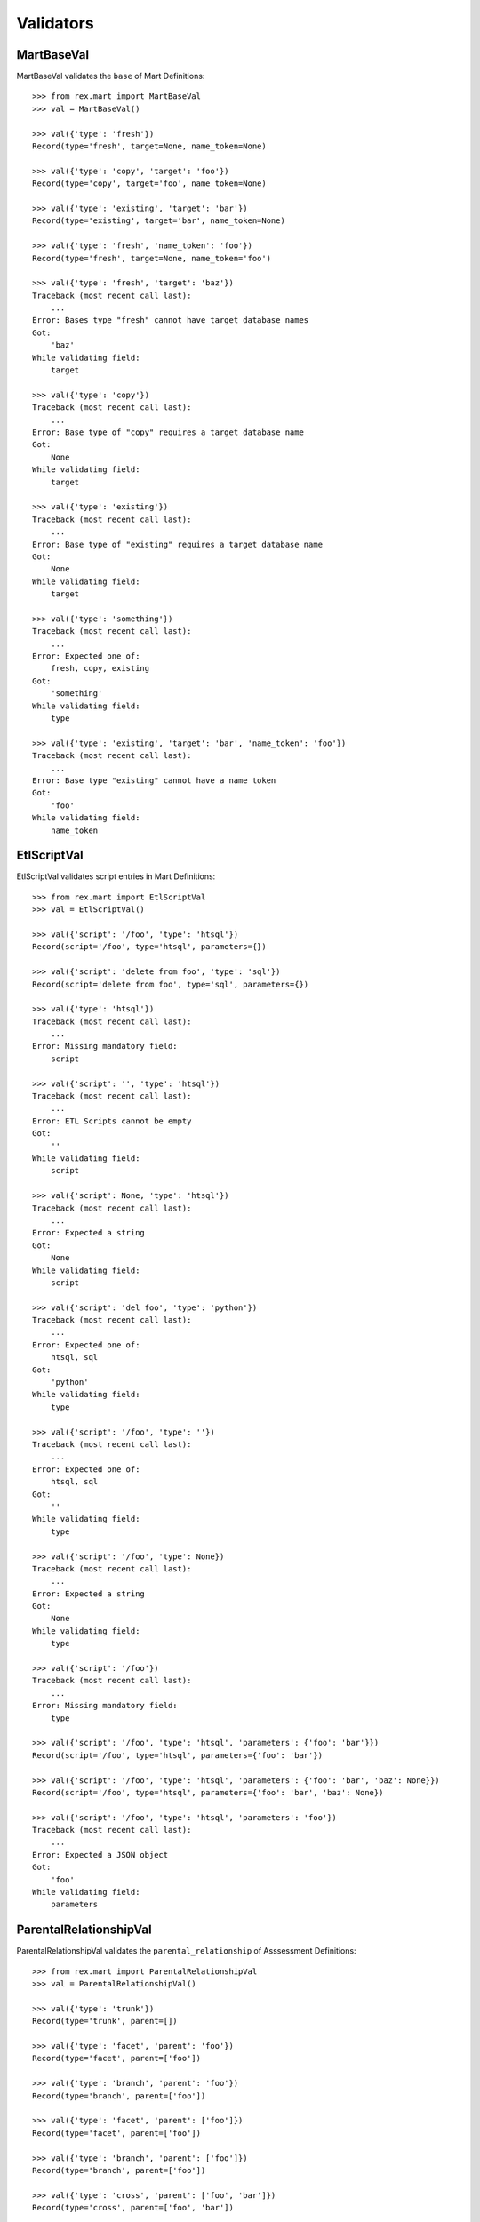 **********
Validators
**********


MartBaseVal
===========

MartBaseVal validates the ``base`` of Mart Definitions::

    >>> from rex.mart import MartBaseVal
    >>> val = MartBaseVal()

    >>> val({'type': 'fresh'})
    Record(type='fresh', target=None, name_token=None)

    >>> val({'type': 'copy', 'target': 'foo'})
    Record(type='copy', target='foo', name_token=None)

    >>> val({'type': 'existing', 'target': 'bar'})
    Record(type='existing', target='bar', name_token=None)

    >>> val({'type': 'fresh', 'name_token': 'foo'})
    Record(type='fresh', target=None, name_token='foo')

    >>> val({'type': 'fresh', 'target': 'baz'})
    Traceback (most recent call last):
        ...
    Error: Bases type "fresh" cannot have target database names
    Got:
        'baz'
    While validating field:
        target

    >>> val({'type': 'copy'})
    Traceback (most recent call last):
        ...
    Error: Base type of "copy" requires a target database name
    Got:
        None
    While validating field:
        target

    >>> val({'type': 'existing'})
    Traceback (most recent call last):
        ...
    Error: Base type of "existing" requires a target database name
    Got:
        None
    While validating field:
        target

    >>> val({'type': 'something'})
    Traceback (most recent call last):
        ...
    Error: Expected one of:
        fresh, copy, existing
    Got:
        'something'
    While validating field:
        type

    >>> val({'type': 'existing', 'target': 'bar', 'name_token': 'foo'})
    Traceback (most recent call last):
        ...
    Error: Base type "existing" cannot have a name token
    Got:
        'foo'
    While validating field:
        name_token


EtlScriptVal
============

EtlScriptVal validates script entries in Mart Definitions::

    >>> from rex.mart import EtlScriptVal
    >>> val = EtlScriptVal()

    >>> val({'script': '/foo', 'type': 'htsql'})
    Record(script='/foo', type='htsql', parameters={})

    >>> val({'script': 'delete from foo', 'type': 'sql'})
    Record(script='delete from foo', type='sql', parameters={})

    >>> val({'type': 'htsql'})
    Traceback (most recent call last):
        ...
    Error: Missing mandatory field:
        script

    >>> val({'script': '', 'type': 'htsql'})
    Traceback (most recent call last):
        ...
    Error: ETL Scripts cannot be empty
    Got:
        ''
    While validating field:
        script

    >>> val({'script': None, 'type': 'htsql'})
    Traceback (most recent call last):
        ...
    Error: Expected a string
    Got:
        None
    While validating field:
        script

    >>> val({'script': 'del foo', 'type': 'python'})
    Traceback (most recent call last):
        ...
    Error: Expected one of:
        htsql, sql
    Got:
        'python'
    While validating field:
        type

    >>> val({'script': '/foo', 'type': ''})
    Traceback (most recent call last):
        ...
    Error: Expected one of:
        htsql, sql
    Got:
        ''
    While validating field:
        type

    >>> val({'script': '/foo', 'type': None})
    Traceback (most recent call last):
        ...
    Error: Expected a string
    Got:
        None
    While validating field:
        type

    >>> val({'script': '/foo'})
    Traceback (most recent call last):
        ...
    Error: Missing mandatory field:
        type

    >>> val({'script': '/foo', 'type': 'htsql', 'parameters': {'foo': 'bar'}})
    Record(script='/foo', type='htsql', parameters={'foo': 'bar'})

    >>> val({'script': '/foo', 'type': 'htsql', 'parameters': {'foo': 'bar', 'baz': None}})
    Record(script='/foo', type='htsql', parameters={'foo': 'bar', 'baz': None})

    >>> val({'script': '/foo', 'type': 'htsql', 'parameters': 'foo'})
    Traceback (most recent call last):
        ...
    Error: Expected a JSON object
    Got:
        'foo'
    While validating field:
        parameters


ParentalRelationshipVal
=======================

ParentalRelationshipVal validates the ``parental_relationship`` of Asssessment
Definitions::

    >>> from rex.mart import ParentalRelationshipVal
    >>> val = ParentalRelationshipVal()

    >>> val({'type': 'trunk'})
    Record(type='trunk', parent=[])

    >>> val({'type': 'facet', 'parent': 'foo'})
    Record(type='facet', parent=['foo'])

    >>> val({'type': 'branch', 'parent': 'foo'})
    Record(type='branch', parent=['foo'])

    >>> val({'type': 'facet', 'parent': ['foo']})
    Record(type='facet', parent=['foo'])

    >>> val({'type': 'branch', 'parent': ['foo']})
    Record(type='branch', parent=['foo'])

    >>> val({'type': 'cross', 'parent': ['foo', 'bar']})
    Record(type='cross', parent=['foo', 'bar'])

    >>> val({'type': 'ternary', 'parent': ['foo', 'bar']})
    Record(type='ternary', parent=['foo', 'bar'])

    >>> val({'type': 'trunk', 'parent': 'foo'})
    Traceback (most recent call last):
        ...
    Error: Relationship type "trunk" cannot have any parents
    Got:
        ['foo']
    While validating field:
        parent

    >>> val({'type': 'facet'})
    Traceback (most recent call last):
        ...
    Error: Relationship type "facet" must have exactly one parent
    Got:
        []
    While validating field:
        parent

    >>> val({'type': 'facet', 'parent': ['foo', 'bar']})
    Traceback (most recent call last):
        ...
    Error: Relationship type "facet" must have exactly one parent
    Got:
        ['foo', 'bar']
    While validating field:
        parent

    >>> val({'type': 'branch'})
    Traceback (most recent call last):
        ...
    Error: Relationship type "branch" must have exactly one parent
    Got:
        []
    While validating field:
        parent

    >>> val({'type': 'branch', 'parent': ['foo', 'bar']})
    Traceback (most recent call last):
        ...
    Error: Relationship type "branch" must have exactly one parent
    Got:
        ['foo', 'bar']
    While validating field:
        parent

    >>> val({'type': 'cross'})
    Traceback (most recent call last):
        ...
    Error: Relationship type "cross" must have at least two parents
    Got:
        []
    While validating field:
        parent

    >>> val({'type': 'cross', 'parent': 'foo'})
    Traceback (most recent call last):
        ...
    Error: Relationship type "cross" must have at least two parents
    Got:
        ['foo']
    While validating field:
        parent

    >>> val({'type': 'ternary'})
    Traceback (most recent call last):
        ...
    Error: Relationship type "ternary" must have at least two parents
    Got:
        []
    While validating field:
        parent

    >>> val({'type': 'ternary', 'parent': 'foo'})
    Traceback (most recent call last):
        ...
    Error: Relationship type "ternary" must have at least two parents
    Got:
        ['foo']
    While validating field:
        parent


AssessmentDefinitionVal
=======================

AssessmentDefinitionVal validates a single Assessment Definition::

    >>> from rex.mart import AssessmentDefinitionVal
    >>> val = AssessmentDefinitionVal()

    >>> assessment = {
    ...     'instrument': 'foo',
    ...     'selector': '/measure{id() :as assessment_uid}',
    ... }
    >>> val(assessment)
    Record(instrument=['foo'], name=u'foo', selector='/measure{id() :as assessment_uid}', parental_relationship=Record(type='trunk', parent=[]), identifiable='any', fields=[], calculations=[], meta=None, post_load_calculations=[])

    >>> assessment = {
    ...     'instrument': 'foo',
    ...     'name': 'bar',
    ...     'selector': '/measure{id() :as assessment_uid}',
    ... }
    >>> val(assessment)
    Record(instrument=['foo'], name='bar', selector='/measure{id() :as assessment_uid}', parental_relationship=Record(type='trunk', parent=[]), identifiable='any', fields=[], calculations=[], meta=None, post_load_calculations=[])

    >>> assessment = {
    ...     'instrument': '0FoO',
    ...     'selector': '/measure{id() :as assessment_uid}',
    ... }
    >>> val(assessment)
    Record(instrument=['0FoO'], name=u'foo', selector='/measure{id() :as assessment_uid}', parental_relationship=Record(type='trunk', parent=[]), identifiable='any', fields=[], calculations=[], meta=None, post_load_calculations=[])

    >>> assessment = {
    ...     'instrument': 'foo',
    ...     'selector': '/measure{id() :as assessment_uid}',
    ...     'parental_relationship': {
    ...         'type': 'facet',
    ...         'parent': 'footable',
    ...     },
    ... }
    >>> val(assessment)
    Record(instrument=['foo'], name=u'foo', selector='/measure{id() :as assessment_uid}', parental_relationship=Record(type='facet', parent=['footable']), identifiable='any', fields=[], calculations=[], meta=None, post_load_calculations=[])

    >>> assessment = {
    ...     'instrument': 'foo',
    ...     'selector': '/measure{id() :as assessment_uid}',
    ...     'identifiable': 'none',
    ... }
    >>> val(assessment)
    Record(instrument=['foo'], name=u'foo', selector='/measure{id() :as assessment_uid}', parental_relationship=Record(type='trunk', parent=[]), identifiable='none', fields=[], calculations=[], meta=None, post_load_calculations=[])

    >>> assessment = {
    ...     'instrument': 'foo',
    ...     'selector': '/measure{id() :as assessment_uid}',
    ...     'fields': None,
    ... }
    >>> val(assessment)
    Record(instrument=['foo'], name=u'foo', selector='/measure{id() :as assessment_uid}', parental_relationship=Record(type='trunk', parent=[]), identifiable='any', fields=None, calculations=[], meta=None, post_load_calculations=[])

    >>> assessment = {
    ...     'instrument': 'foo',
    ...     'selector': '/measure{id() :as assessment_uid}',
    ...     'fields': 'bar',
    ... }
    >>> val(assessment)
    Record(instrument=['foo'], name=u'foo', selector='/measure{id() :as assessment_uid}', parental_relationship=Record(type='trunk', parent=[]), identifiable='any', fields=['bar'], calculations=[], meta=None, post_load_calculations=[])

    >>> assessment = {
    ...     'instrument': 'foo',
    ...     'selector': '/measure{id() :as assessment_uid}',
    ...     'fields': [
    ...         'bar',
    ...         'baz',
    ...     ],
    ... }
    >>> val(assessment)
    Record(instrument=['foo'], name=u'foo', selector='/measure{id() :as assessment_uid}', parental_relationship=Record(type='trunk', parent=[]), identifiable='any', fields=['bar', 'baz'], calculations=[], meta=None, post_load_calculations=[])

    >>> assessment = {
    ...     'instrument': 'foo',
    ...     'selector': '/measure{id() :as assessment_uid}',
    ...     'calculations': None,
    ... }
    >>> val(assessment)
    Record(instrument=['foo'], name=u'foo', selector='/measure{id() :as assessment_uid}', parental_relationship=Record(type='trunk', parent=[]), identifiable='any', fields=[], calculations=None, meta=None, post_load_calculations=[])

    >>> assessment = {
    ...     'instrument': 'foo',
    ...     'selector': '/measure{id() :as assessment_uid}',
    ...     'calculations': 'bar',
    ... }
    >>> val(assessment)
    Record(instrument=['foo'], name=u'foo', selector='/measure{id() :as assessment_uid}', parental_relationship=Record(type='trunk', parent=[]), identifiable='any', fields=[], calculations=['bar'], meta=None, post_load_calculations=[])

    >>> assessment = {
    ...     'instrument': 'foo',
    ...     'selector': '/measure{id() :as assessment_uid}',
    ...     'calculations': [
    ...         'bar',
    ...         'baz',
    ...     ],
    ... }
    >>> val(assessment)
    Record(instrument=['foo'], name=u'foo', selector='/measure{id() :as assessment_uid}', parental_relationship=Record(type='trunk', parent=[]), identifiable='any', fields=[], calculations=['bar', 'baz'], meta=None, post_load_calculations=[])

    >>> assessment = {
    ...     'instrument': 'foo',
    ...     'selector': '/measure{id() :as assessment_uid}',
    ...     'meta': 'bar',
    ... }
    >>> val(assessment)
    Record(instrument=['foo'], name=u'foo', selector='/measure{id() :as assessment_uid}', parental_relationship=Record(type='trunk', parent=[]), identifiable='any', fields=[], calculations=[], meta=[{'bar': 'text'}], post_load_calculations=[])

    >>> assessment = {
    ...     'instrument': 'foo',
    ...     'selector': '/measure{id() :as assessment_uid}',
    ...     'meta': [
    ...         'bar',
    ...         'baz',
    ...     ],
    ... }
    >>> val(assessment)
    Record(instrument=['foo'], name=u'foo', selector='/measure{id() :as assessment_uid}', parental_relationship=Record(type='trunk', parent=[]), identifiable='any', fields=[], calculations=[], meta=[{'bar': 'text'}, {'baz': 'text'}], post_load_calculations=[])

    >>> assessment = {
    ...     'instrument': 'foo',
    ...     'selector': '/measure{id() :as assessment_uid}',
    ...     'meta': [
    ...         'bar',
    ...         {'baz': 'boolean'},
    ...     ],
    ... }
    >>> val(assessment)
    Record(instrument=['foo'], name=u'foo', selector='/measure{id() :as assessment_uid}', parental_relationship=Record(type='trunk', parent=[]), identifiable='any', fields=[], calculations=[], meta=[{'bar': 'text'}, {'baz': 'boolean'}], post_load_calculations=[])

    >>> assessment = {
    ...     'instrument': 'foo',
    ...     'selector': '/measure{id() :as assessment_uid}',
    ...     'meta': {'bar': 'boolean'},
    ... }
    >>> val(assessment)
    Record(instrument=['foo'], name=u'foo', selector='/measure{id() :as assessment_uid}', parental_relationship=Record(type='trunk', parent=[]), identifiable='any', fields=[], calculations=[], meta=[{'bar': 'boolean'}], post_load_calculations=[])

    >>> assessment = {
    ...     'instrument': 'foo',
    ...     'selector': '/measure{id() :as assessment_uid}',
    ...     'meta': 'timeTaken',
    ... }
    >>> val(assessment)
    Record(instrument=['foo'], name=u'foo', selector='/measure{id() :as assessment_uid}', parental_relationship=Record(type='trunk', parent=[]), identifiable='any', fields=[], calculations=[], meta=[{'timeTaken': 'integer'}], post_load_calculations=[])

    >>> assessment = {
    ...     'instrument': 'foo',
    ...     'selector': '/measure{id() :as assessment_uid}',
    ...     'post_load_calculations': {
    ...         'name': 'postcalc1',
    ...         'type': 'text',
    ...         'expression': 'upper(assessment_uid)',
    ...     },
    ... }
    >>> val(assessment)
    Record(instrument=['foo'], name=u'foo', selector='/measure{id() :as assessment_uid}', parental_relationship=Record(type='trunk', parent=[]), identifiable='any', fields=[], calculations=[], meta=None, post_load_calculations=[Record(name='postcalc1', type='text', expression='upper(assessment_uid)')])

    >>> assessment = {
    ...     'instrument': 'foo',
    ...     'selector': '/measure{id() :as assessment_uid}',
    ...     'post_load_calculations': [
    ...         {'name': 'postcalc1', 'type': 'text', 'expression': 'upper(assessment_uid)'},
    ...         {'name': 'postcalc2', 'type': 'text', 'expression': 'upper(assessment_uid)'},
    ...     ],
    ... }
    >>> val(assessment)
    Record(instrument=['foo'], name=u'foo', selector='/measure{id() :as assessment_uid}', parental_relationship=Record(type='trunk', parent=[]), identifiable='any', fields=[], calculations=[], meta=None, post_load_calculations=[Record(name='postcalc1', type='text', expression='upper(assessment_uid)'), Record(name='postcalc2', type='text', expression='upper(assessment_uid)')])

    >>> assessment = {
    ...     'instrument': 'foo',
    ...     'selector': '/measure{id() :as assessment_uid}',
    ...     'post_load_calculations': {
    ...         'name': 'postcalc1',
    ...         'type': 'something',
    ...         'expression': 'upper(assessment_uid)',
    ...     },
    ... }
    >>> val(assessment)
    Traceback (most recent call last):
        ...
    Error: Expected one of:
        text, integer, float, boolean, date, time, dateTime
    Got:
        'something'
    While validating field:
        type
    While validating field:
        post_load_calculations

    >>> assessment = {
    ...     'instrument': 'foo',
    ...     'selector': '/measure{id() :as assessment_uid}',
    ...     'post_load_calculations': [
    ...         {'name': 'postcalc1', 'type': 'text', 'expression': 'upper(assessment_uid)'},
    ...         {'name': 'postcalc1', 'type': 'text', 'expression': 'upper(assessment_uid)'},
    ...     ],
    ... }
    >>> val(assessment)
    Traceback (most recent call last):
        ...
    Error: Calculation Names (postcalc1) cannot be duplicated within an Assessment
    While validating field:
        post_load_calculations

    >>> assessment = {
    ...     'instrument': 'foo',
    ...     'selector': '/measure{id() :as assessment_uid}',
    ...     'meta': [
    ...         'calculations',
    ...     ],
    ... }
    >>> val(assessment)
    Traceback (most recent call last):
        ...
    Error: CalculationSet results are handled by the calculations property
    While validating sequence item
        #1
    While validating field:
        meta

    >>> assessment = {
    ...     'instrument': 'foo',
    ...     'selector': '/measure{id() :as assessment_uid}',
    ...     'meta': [
    ...         {'application': 'boolean'},
    ...     ],
    ... }
    >>> val(assessment)
    Traceback (most recent call last):
        ...
    Error: Cannot redefine the standard type for "application"
    While validating sequence item
        #1
    While validating field:
        meta

    >>> assessment = {
    ...     'instrument': 'foo',
    ...     'selector': '/measure{id() :as assessment_uid}',
    ...     'meta': {'bar': 'boolean', 'baz': 'text'},
    ... }
    >>> val(assessment)
    Traceback (most recent call last):
        ...
    Error: Mapping can only contain one element
    While validating field:
        meta

    >>> assessment = {
    ...     'instrument': 'foo',
    ... }
    >>> val(assessment)
    Traceback (most recent call last):
        ...
    Error: Missing mandatory field:
        selector

    >>> assessment = {
    ...     'selector': '/measure{id() :as assessment_uid}',
    ... }
    >>> val(assessment)
    Traceback (most recent call last):
        ...
    Error: Missing mandatory field:
        instrument

    >>> assessment = {
    ...     'instrument': '1234567890',
    ...     'selector': '/measure{id() :as assessment_uid}',
    ... }
    >>> val(assessment)
    Traceback (most recent call last):
        ...
    Error: Cannot make a safe token out of "1234567890"
    While validating field:
        name

    >>> assessment = {
    ...     'instrument': 'foo',
    ...     'selector': '/measure{id() :as assessment_uid}',
    ...     'parental_relationship': 'trunk',
    ... }
    >>> val(assessment)
    Traceback (most recent call last):
        ...
    Error: Expected a JSON object
    Got:
        'trunk'
    While validating field:
        parental_relationship

    >>> assessment = {
    ...     'instrument': 'foo',
    ...     'selector': '/measure{id() :as assessment_uid}',
    ...     'fields': None,
    ...     'calculations': None,
    ... }
    >>> val(assessment)
    Traceback (most recent call last):
        ...
    Error: Definition does not include any fields, calculations, or metadata


DefinitionVal
=============

DefinitionVal validates a single Mart Definition::

    >>> from rex.mart import DefinitionVal
    >>> val = DefinitionVal()

    >>> definition = {
    ...     'id': 'foo'
    ... }
    >>> val(definition)
    Record(id='foo', label='foo', description=None, base=Record(type='fresh', target=None, name_token='foo_'), deploy=None, post_deploy_scripts=[], assessments=[], post_assessment_scripts=[])

    >>> definition = {
    ...     'id': 'foo',
    ...     'label': '',
    ... }
    >>> val(definition)
    Record(id='foo', label='foo', description=None, base=Record(type='fresh', target=None, name_token='foo_'), deploy=None, post_deploy_scripts=[], assessments=[], post_assessment_scripts=[])

    >>> definition = {
    ...     'id': 'foo',
    ...     'label': 'My Label',
    ... }
    >>> val(definition)
    Record(id='foo', label='My Label', description=None, base=Record(type='fresh', target=None, name_token='foo_'), deploy=None, post_deploy_scripts=[], assessments=[], post_assessment_scripts=[])

    >>> definition = {
    ...     'id': 'foo',
    ...     'description': 'This is a database'
    ... }
    >>> val(definition)
    Record(id='foo', label='foo', description='This is a database', base=Record(type='fresh', target=None, name_token='foo_'), deploy=None, post_deploy_scripts=[], assessments=[], post_assessment_scripts=[])

    >>> definition = {
    ...     'id': 'foo',
    ...     'base': {
    ...         'type': 'fresh',
    ...     },
    ... }
    >>> val(definition)
    Record(id='foo', label='foo', description=None, base=Record(type='fresh', target=None, name_token='foo_'), deploy=None, post_deploy_scripts=[], assessments=[], post_assessment_scripts=[])

    >>> definition = {
    ...     'id': 'foo',
    ...     'base': {
    ...         'type': 'fresh',
    ...         'name_token': 'custom_token_',
    ...     },
    ... }
    >>> val(definition)
    Record(id='foo', label='foo', description=None, base=Record(type='fresh', target=None, name_token='custom_token_'), deploy=None, post_deploy_scripts=[], assessments=[], post_assessment_scripts=[])

    >>> definition = {
    ...     'id': 'foo',
    ...     'base': {
    ...         'type': 'copy',
    ...         'target': 'bar',
    ...     },
    ...     'deploy': [
    ...         {
    ...             'table': 'my_table',
    ...             'with': [
    ...                 {
    ...                     'column': 'my_column',
    ...                     'type': 'text',
    ...                 }
    ...             ],
    ...         },
    ...     ],
    ... }
    >>> val(definition)
    Record(id='foo', label='foo', description=None, base=Record(type='copy', target='bar', name_token='foo_'), deploy=[{'table': 'my_table', 'with': [{'column': 'my_column', 'type': 'text'}]}], post_deploy_scripts=[], assessments=[], post_assessment_scripts=[])

    >>> definition = "{id: foo, base: {type: copy, target: bar}, deploy: [{table: my_table, with: [{column: my_column, type: text}]}]}"
    >>> val.parse(definition)
    Record(id='foo', label='foo', description=None, base=Record(type='copy', target='bar', name_token='foo_'), deploy=[{'table': 'my_table', 'with': [{'column': 'my_column', 'type': 'text'}]}], post_deploy_scripts=[], assessments=[], post_assessment_scripts=[])

    >>> definition = {
    ...     'id': 'foo',
    ...     'base': {
    ...         'type': 'copy',
    ...         'target': 'bar',
    ...     },
    ...     'deploy': [
    ...         {
    ...             'table': 'my_table',
    ...             'with': 'broken',
    ...         },
    ...     ],
    ... }
    >>> val(definition)
    Traceback (most recent call last):
        ...
    Error: Expected a JSON array
    Got:
        'broken'
    While validating field:
        with
    While validating sequence item
        #1
    While validating field:
        deploy

    >>> definition = {
    ...     'id': 'foo',
    ...     'post_deploy_scripts': [
    ...         {
    ...             'script': '/blah/:merge',
    ...             'type': 'htsql',
    ...         },
    ...         {
    ...             'script': '/foo/:insert',
    ...             'type': 'htsql',
    ...         },
    ...     ],
    ... }
    >>> val(definition)
    Record(id='foo', label='foo', description=None, base=Record(type='fresh', target=None, name_token='foo_'), deploy=None, post_deploy_scripts=[Record(script='/blah/:merge', type='htsql', parameters={}), Record(script='/foo/:insert', type='htsql', parameters={})], assessments=[], post_assessment_scripts=[])

    >>> definition = {
    ...     'id': 'foo',
    ...     'post_assessment_scripts': [
    ...         {
    ...             'script': '/foo/:insert',
    ...             'type': 'htsql',
    ...         },
    ...     ],
    ... }
    >>> val(definition)
    Record(id='foo', label='foo', description=None, base=Record(type='fresh', target=None, name_token='foo_'), deploy=None, post_deploy_scripts=[], assessments=[], post_assessment_scripts=[Record(script='/foo/:insert', type='htsql', parameters={})])

    >>> definition = {
    ...     'id': 'foo',
    ...     'assessments': [
    ...         {
    ...             'instrument': 'foo',
    ...             'selector': '/measure{id() :as assessment_uid}',
    ...         },
    ...     ],
    ... }
    >>> val(definition)
    Record(id='foo', label='foo', description=None, base=Record(type='fresh', target=None, name_token='foo_'), deploy=None, post_deploy_scripts=[], assessments=[Record(instrument=['foo'], name=u'foo', selector='/measure{id() :as assessment_uid}', parental_relationship=Record(type='trunk', parent=[]), identifiable='any', fields=[], calculations=[], meta=None, post_load_calculations=[])], post_assessment_scripts=[])

    >>> definition = {
    ...     'id': 'foo',
    ...     'assessments': [
    ...         {
    ...             'instrument': 'foo',
    ...             'selector': '/measure{id() :as assessment_uid}',
    ...         },
    ...         {
    ...             'instrument': 'blah',
    ...             'name': 'foo',
    ...             'selector': '/measure{id() :as assessment_uid}',
    ...         },
    ...     ],
    ... }
    >>> val(definition)
    Traceback (most recent call last):
        ...
    Error: Assessment Names (foo) cannot be duplicated within a Definition
    While validating field:
        assessments


MartConfigurationVal
====================

MartConfigurationVal will validate the contents of an entire ``mart.yaml``::

    >>> from rex.mart import MartConfigurationVal
    >>> val = MartConfigurationVal()

    >>> val({})
    Record(definitions=[])

    >>> val({'definitions': []})
    Record(definitions=[])

    >>> val({'definitions': [{'id': 'foo'}, {'id': 'bar'}]})
    Record(definitions=[Record(id='foo', label='foo', description=None, base=Record(type='fresh', target=None, name_token='foo_'), deploy=None, post_deploy_scripts=[], assessments=[], post_assessment_scripts=[]), Record(id='bar', label='bar', description=None, base=Record(type='fresh', target=None, name_token='bar_'), deploy=None, post_deploy_scripts=[], assessments=[], post_assessment_scripts=[])])

    >>> val({'definitions': [{'id': 'foo'}, {'id': 'foo'}]})
    Traceback (most recent call last):
        ...
    Error: Definition IDs (foo) cannot be duplicated within a collection

    >>> val({'definitions': [{'id': 'foo', 'base': {'type': 'existing', 'target': 'my_target'}}, {'id': 'bar', 'base': {'type': 'existing', 'target': 'my_target'}}]})
    Traceback (most recent call last):
        ...
    Error: Multiple definitions attempt to write to the same existing database(s): my_target


RunListEntryVal
===============

RunListEntryVal will validate a single RunList entry::

    >>> from rex.mart import RunListEntryVal
    >>> val = RunListEntryVal()

    >>> val({'owner': 'test', 'definition': 'some_def'})
    Record(owner='test', definition='some_def', halt_on_failure=False, purge_on_failure=True, leave_incomplete=False)

    >>> val({'owner': 'test', 'definition': 'some_def', 'halt_on_failure': True})
    Record(owner='test', definition='some_def', halt_on_failure=True, purge_on_failure=True, leave_incomplete=False)

    >>> val({'owner': 'test', 'definition': 'some_def', 'purge_on_failure': False})
    Record(owner='test', definition='some_def', halt_on_failure=False, purge_on_failure=False, leave_incomplete=False)

    >>> val({'owner': 'test', 'definition': 'some_def', 'leave_incomplete': True})
    Record(owner='test', definition='some_def', halt_on_failure=False, purge_on_failure=True, leave_incomplete=True)

    >>> val({'owner': 'test'})
    Traceback (most recent call last):
        ...
    Error: Missing mandatory field:
        definition

    >>> val({'definition': 'some_def'})
    Traceback (most recent call last):
        ...
    Error: Missing mandatory field:
        owner


RunListVal
==========

RunListVal will validate the entire contents of a RunList file::

    >>> from rex.mart import RunListVal
    >>> val = RunListVal()

    >>> val([])
    []

    >>> val([{'owner': 'test', 'definition': 'some_def'}])
    [Record(owner='test', definition='some_def', halt_on_failure=False, purge_on_failure=True, leave_incomplete=False)]

    >>> val([{'owner': 'test', 'definition': 'some_def'}, {'owner': 'someoneelse', 'definition': 'other'}])
    [Record(owner='test', definition='some_def', halt_on_failure=False, purge_on_failure=True, leave_incomplete=False), Record(owner='someoneelse', definition='other', halt_on_failure=False, purge_on_failure=True, leave_incomplete=False)]

